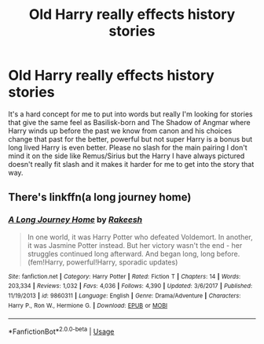 #+TITLE: Old Harry really effects history stories

* Old Harry really effects history stories
:PROPERTIES:
:Author: Burn1ngZ0mb1eZ
:Score: 5
:DateUnix: 1592449606.0
:DateShort: 2020-Jun-18
:FlairText: Request
:END:
It's a hard concept for me to put into words but really I'm looking for stories that give the same feel as Basilisk-born and The Shadow of Angmar where Harry winds up before the past we know from canon and his choices change that past for the better, powerful but not super Harry is a bonus but long lived Harry is even better. Please no slash for the main pairing I don't mind it on the side like Remus/Sirius but the Harry I have always pictured doesn't really fit slash and it makes it harder for me to get into the story that way.


** There's linkffn(a long journey home)
:PROPERTIES:
:Author: Namzeh011
:Score: 3
:DateUnix: 1592452173.0
:DateShort: 2020-Jun-18
:END:

*** [[https://www.fanfiction.net/s/9860311/1/][*/A Long Journey Home/*]] by [[https://www.fanfiction.net/u/236698/Rakeesh][/Rakeesh/]]

#+begin_quote
  In one world, it was Harry Potter who defeated Voldemort. In another, it was Jasmine Potter instead. But her victory wasn't the end - her struggles continued long afterward. And began long, long before. (fem!Harry, powerful!Harry, sporadic updates)
#+end_quote

^{/Site/:} ^{fanfiction.net} ^{*|*} ^{/Category/:} ^{Harry} ^{Potter} ^{*|*} ^{/Rated/:} ^{Fiction} ^{T} ^{*|*} ^{/Chapters/:} ^{14} ^{*|*} ^{/Words/:} ^{203,334} ^{*|*} ^{/Reviews/:} ^{1,032} ^{*|*} ^{/Favs/:} ^{4,036} ^{*|*} ^{/Follows/:} ^{4,390} ^{*|*} ^{/Updated/:} ^{3/6/2017} ^{*|*} ^{/Published/:} ^{11/19/2013} ^{*|*} ^{/id/:} ^{9860311} ^{*|*} ^{/Language/:} ^{English} ^{*|*} ^{/Genre/:} ^{Drama/Adventure} ^{*|*} ^{/Characters/:} ^{Harry} ^{P.,} ^{Ron} ^{W.,} ^{Hermione} ^{G.} ^{*|*} ^{/Download/:} ^{[[http://www.ff2ebook.com/old/ffn-bot/index.php?id=9860311&source=ff&filetype=epub][EPUB]]} ^{or} ^{[[http://www.ff2ebook.com/old/ffn-bot/index.php?id=9860311&source=ff&filetype=mobi][MOBI]]}

--------------

*FanfictionBot*^{2.0.0-beta} | [[https://github.com/tusing/reddit-ffn-bot/wiki/Usage][Usage]]
:PROPERTIES:
:Author: FanfictionBot
:Score: 1
:DateUnix: 1592452194.0
:DateShort: 2020-Jun-18
:END:
